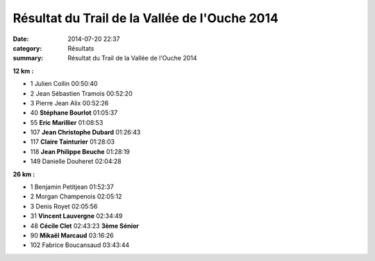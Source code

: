 Résultat du Trail de la Vallée de l'Ouche 2014
==============================================

:date: 2014-07-20 22:37
:category: Résultats
:summary: Résultat du Trail de la Vallée de l'Ouche 2014


**12 km :**


- 1     Julien Collin   00:50:40
- 2     Jean Sébastien Tramois  00:52:20
- 3     Pierre Jean Alix    00:52:26

- 40    **Stéphane Bourlot**    01:05:37
- 55    **Eric Marillier**  01:08:53
- 107   **Jean Christophe Dubard**  01:26:43
- 117   **Claire Tainturier**   01:28:03
- 118   **Jean Philippe Beuche**    01:28:19

- 149   Danielle Douheret   02:04:28

**26 km :**


- 1     Benjamin Petitjean  01:52:37
- 2     Morgan Champenois   02:05:12
- 3     Denis Royet     02:05:56

- 31    **Vincent Lauvergne**   02:34:49
- 48    **Cécile Clet**     02:43:23    **3ème Sénior**
- 90    **Mikaël Marcaud**  03:16:26

- 102   Fabrice Boucansaud  03:43:44

